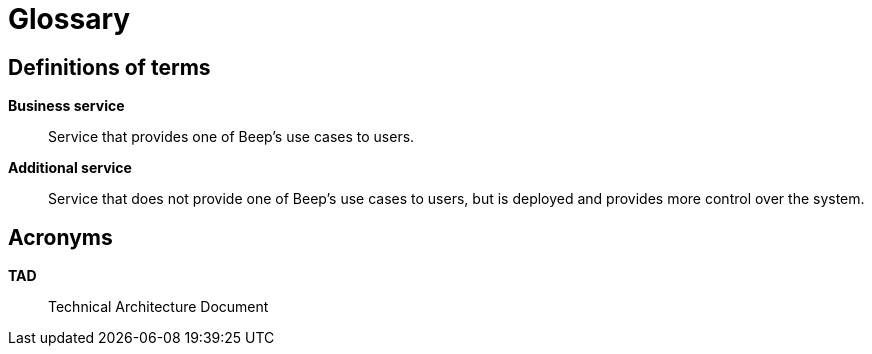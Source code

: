 = Glossary

== Definitions of terms

**Business service**::
Service that provides one of Beep's use cases to users.

**Additional service**::
Service that does not provide one of Beep's use cases to users, but is deployed and provides more control over the system.

== Acronyms

**TAD**::
Technical Architecture Document
